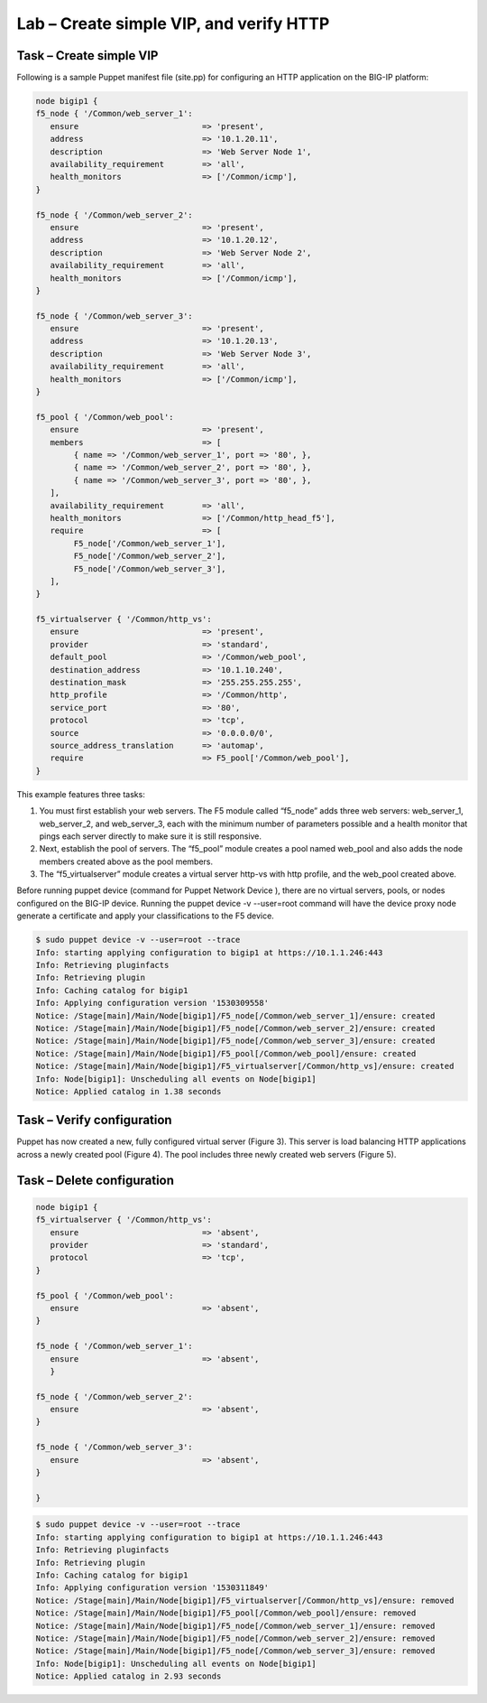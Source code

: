 Lab – Create simple VIP, and verify HTTP 
------------------------------------

Task – Create simple VIP
~~~~~~~~~~~~~~~~~~~~~~~~~~~~~~~~~
Following is a sample Puppet manifest file (site.pp) for configuring an HTTP application on the BIG-IP platform:  

.. Code::

	node bigip1 {
	f5_node { '/Common/web_server_1':
	   ensure                          => 'present',
	   address                         => '10.1.20.11',
	   description                     => 'Web Server Node 1',
	   availability_requirement        => 'all',
	   health_monitors                 => ['/Common/icmp'],
	}

	f5_node { '/Common/web_server_2':
	   ensure                          => 'present',
	   address                         => '10.1.20.12',
	   description                     => 'Web Server Node 2',
	   availability_requirement        => 'all',
	   health_monitors                 => ['/Common/icmp'],
	}

	f5_node { '/Common/web_server_3':
	   ensure                          => 'present',
	   address                         => '10.1.20.13',
	   description                     => 'Web Server Node 3',
	   availability_requirement        => 'all',
	   health_monitors                 => ['/Common/icmp'],
	}

	f5_pool { '/Common/web_pool':
	   ensure                          => 'present',
	   members                         => [
	        { name => '/Common/web_server_1', port => '80', },
	        { name => '/Common/web_server_2', port => '80', },
	        { name => '/Common/web_server_3', port => '80', },
	   ],
	   availability_requirement        => 'all',
	   health_monitors                 => ['/Common/http_head_f5'],
	   require                         => [
	        F5_node['/Common/web_server_1'],
	        F5_node['/Common/web_server_2'],
	        F5_node['/Common/web_server_3'],
	   ],
	}

	f5_virtualserver { '/Common/http_vs':
	   ensure                          => 'present',
	   provider                        => 'standard',
	   default_pool                    => '/Common/web_pool',
	   destination_address             => '10.1.10.240',
	   destination_mask                => '255.255.255.255',
	   http_profile                    => '/Common/http',
	   service_port                    => '80',
	   protocol                        => 'tcp',
	   source                          => '0.0.0.0/0',
	   source_address_translation      => 'automap',
	   require                         => F5_pool['/Common/web_pool'],
	}


This example features three tasks: 

#. You must first establish your web servers. The F5 module called “f5_node” adds three web servers: web_server_1, web_server_2, and web_server_3, each with the minimum number of parameters possible and a health monitor that pings each server directly to make sure it is still responsive.
#. Next, establish the pool of servers. The “f5_pool” module creates a pool named web_pool and also adds the node members created above as the pool members. 
#. The “f5_virtualserver” module creates a virtual server http-vs with http profile, and the web_pool created above.

Before running puppet device (command for Puppet Network Device ), there are no virtual servers, pools, or nodes configured on the BIG-IP device. Running the puppet device -v --user=root command will have the device proxy node generate a certificate and apply your classifications to the F5 device.

.. Code::

	$ sudo puppet device -v --user=root --trace
	Info: starting applying configuration to bigip1 at https://10.1.1.246:443
	Info: Retrieving pluginfacts
	Info: Retrieving plugin
	Info: Caching catalog for bigip1
	Info: Applying configuration version '1530309558'
	Notice: /Stage[main]/Main/Node[bigip1]/F5_node[/Common/web_server_1]/ensure: created
	Notice: /Stage[main]/Main/Node[bigip1]/F5_node[/Common/web_server_2]/ensure: created
	Notice: /Stage[main]/Main/Node[bigip1]/F5_node[/Common/web_server_3]/ensure: created
	Notice: /Stage[main]/Main/Node[bigip1]/F5_pool[/Common/web_pool]/ensure: created
	Notice: /Stage[main]/Main/Node[bigip1]/F5_virtualserver[/Common/http_vs]/ensure: created
	Info: Node[bigip1]: Unscheduling all events on Node[bigip1]
	Notice: Applied catalog in 1.38 seconds

Task – Verify configuration
~~~~~~~~~~~~~~~~~~~~~~~~~~~~~~~~~~~~~~~~~~~~~~~~~~~~~~~
Puppet has now created a new, fully configured virtual server (Figure 3). This server is load balancing HTTP applications across a newly created pool (Figure 4). The pool includes three newly created web servers (Figure 5).

.. image:: ../../_static/module2_lab1_picture1.png

.. image:: ../../_static/module2_lab1_picture2.png

.. image:: ../../_static/module2_lab1_picture3.png


Task – Delete configuration
~~~~~~~~~~~~~~~~~~~~~~~~~~~~~~~~~

.. Code::

	node bigip1 {
	f5_virtualserver { '/Common/http_vs':
	   ensure                          => 'absent',
	   provider                        => 'standard',
	   protocol                        => 'tcp',
	}

	f5_pool { '/Common/web_pool':
	   ensure                          => 'absent',
	}

	f5_node { '/Common/web_server_1':
	   ensure                          => 'absent',
	   }

	f5_node { '/Common/web_server_2':
	   ensure                          => 'absent',
	}

	f5_node { '/Common/web_server_3':
	   ensure                          => 'absent',
	}

	}

.. Code::

	$ sudo puppet device -v --user=root --trace
	Info: starting applying configuration to bigip1 at https://10.1.1.246:443
	Info: Retrieving pluginfacts
	Info: Retrieving plugin
	Info: Caching catalog for bigip1
	Info: Applying configuration version '1530311849'
	Notice: /Stage[main]/Main/Node[bigip1]/F5_virtualserver[/Common/http_vs]/ensure: removed
	Notice: /Stage[main]/Main/Node[bigip1]/F5_pool[/Common/web_pool]/ensure: removed
	Notice: /Stage[main]/Main/Node[bigip1]/F5_node[/Common/web_server_1]/ensure: removed
	Notice: /Stage[main]/Main/Node[bigip1]/F5_node[/Common/web_server_2]/ensure: removed
	Notice: /Stage[main]/Main/Node[bigip1]/F5_node[/Common/web_server_3]/ensure: removed
	Info: Node[bigip1]: Unscheduling all events on Node[bigip1]
	Notice: Applied catalog in 2.93 seconds